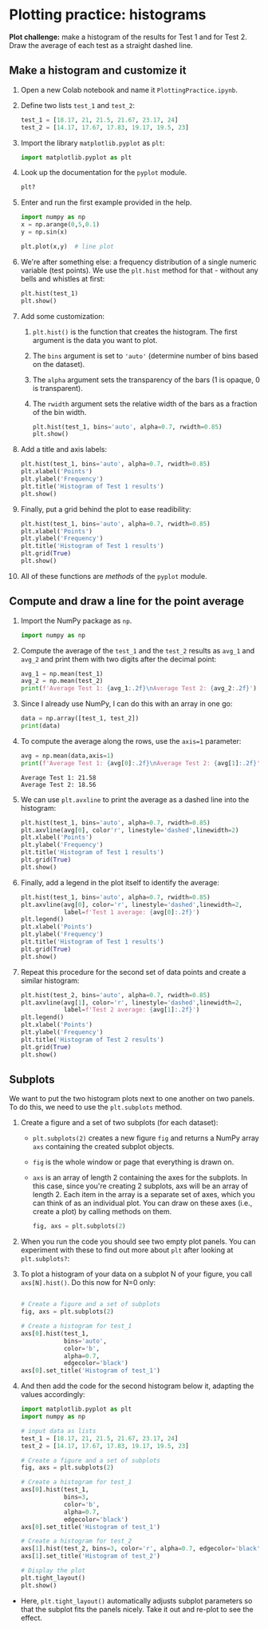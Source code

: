 #+property: header-args:python :results output :exports both :session *Python*
#+startup: overview hideblocks indent inlineimages
* Plotting practice: histograms

*Plot challenge:* make a histogram of the results for Test 1 and for
Test 2. Draw the average of each test as a straight dashed line.

** Make a histogram and customize it

1) Open a new Colab notebook and name it ~PlottingPractice.ipynb~.

2) Define two lists ~test_1~ and ~test_2~:
   #+begin_src python :results silent
     test_1 = [18.17, 21, 21.5, 21.67, 23.17, 24]
     test_2 = [14.17, 17.67, 17.83, 19.17, 19.5, 23]
   #+end_src

3) Import the library ~matplotlib.pyplot~ as ~plt~:
   #+begin_src python :results silent
     import matplotlib.pyplot as plt
   #+end_src

4) Look up the documentation for the ~pyplot~ module.
   #+begin_src python
     plt?
   #+end_src

5) Enter and run the first example provided in the help.
   #+begin_src python
     import numpy as np
     x = np.arange(0,5,0.1)
     y = np.sin(x)

     plt.plot(x,y)  # line plot
   #+end_src
   #+attr_latex: :width 400px
   [[../img/plt_demo.png]]

6) We're after something else: a frequency distribution of a single
   numeric variable (test points). We use the ~plt.hist~ method for
   that - without any bells and whistles at first:
   #+begin_src python
     plt.hist(test_1)
     plt.show()
   #+end_src
   #+attr_latex: :width 400px
   [[../img/hist_test.png]]

7) Add some customization:
   1) ~plt.hist()~ is the function that creates the histogram. The
      first argument is the data you want to plot.
   2) The ~bins~ argument is set to ~'auto'~ (determine number of bins
      based on the dataset).
   3) The ~alpha~ argument sets the transparency of the bars (1
      is opaque, 0 is transparent).
   4) The ~rwidth~ argument sets the relative width of the bars as a
      fraction of the bin width.
   #+begin_src python
     plt.hist(test_1, bins='auto', alpha=0.7, rwidth=0.85)
     plt.show()
   #+end_src
   #+attr_latex: :width 400px
   [[../img/hist_test_1.png]]

8) Add a title and axis labels:
   #+begin_src python
     plt.hist(test_1, bins='auto', alpha=0.7, rwidth=0.85)
     plt.xlabel('Points')
     plt.ylabel('Frequency')
     plt.title('Histogram of Test 1 results')
     plt.show()
   #+end_src
   #+attr_latex: :width 400px
   [[../img/hist_test_2.png]]

9) Finally, put a grid behind the plot to ease readibility:
   #+begin_src python
     plt.hist(test_1, bins='auto', alpha=0.7, rwidth=0.85)
     plt.xlabel('Points')
     plt.ylabel('Frequency')
     plt.title('Histogram of Test 1 results')
     plt.grid(True)
     plt.show()
   #+end_src
   #+attr_latex: :width 400px
   [[../img/hist_test_3.png]]

10) All of these functions are /methods/ of the ~pyplot~ module.

** Compute and draw a line for the point average

1) Import the NumPy package as ~np~.
   #+begin_src python :results silent
     import numpy as np
   #+end_src

2) Compute the average of the ~test_1~ and the ~test_2~ results as ~avg_1~
   and ~avg_2~ and print them with two digits after the decimal point:
   #+begin_src python :results output
     avg_1 = np.mean(test_1)
     avg_2 = np.mean(test_2)
     print(f'Average Test 1: {avg_1:.2f}\nAverage Test 2: {avg_2:.2f}')
   #+end_src

3) Since I already use NumPy, I can do this with an array in one go:
   #+begin_src python
     data = np.array([test_1, test_2])
     print(data)
   #+end_src

4) To compute the average along the rows, use the ~axis=1~ parameter:
   #+begin_src python
     avg = np.mean(data,axis=1)
     print(f'Average Test 1: {avg[0]:.2f}\nAverage Test 2: {avg[1]:.2f}')
   #+end_src

   #+RESULTS:
   : Average Test 1: 21.58
   : Average Test 2: 18.56

5) We can use ~plt.avxline~ to print the average as a dashed line into
   the histogram:
   #+begin_src python
     plt.hist(test_1, bins='auto', alpha=0.7, rwidth=0.85)
     plt.axvline(avg[0], color'r', linestyle='dashed',linewidth=2)
     plt.xlabel('Points')
     plt.ylabel('Frequency')
     plt.title('Histogram of Test 1 results')
     plt.grid(True)
     plt.show()
   #+end_src
   #+attr_latex: :width 400px
   [[../img/hist_avg_1.png]]

6) Finally, add a legend in the plot itself to identify the average:
   #+begin_src python
     plt.hist(test_1, bins='auto', alpha=0.7, rwidth=0.85)
     plt.axvline(avg[0], color='r', linestyle='dashed',linewidth=2,
                 label=f'Test 1 average: {avg[0]:.2f}')
     plt.legend()
     plt.xlabel('Points')
     plt.ylabel('Frequency')
     plt.title('Histogram of Test 1 results')
     plt.grid(True)
     plt.show()
   #+end_src
   #+attr_latex: :width 400px
   [[../img/hist_avg_2.png]]

7) Repeat this procedure for the second set of data points and create
   a similar histogram:
   #+begin_src python
     plt.hist(test_2, bins='auto', alpha=0.7, rwidth=0.85)
     plt.axvline(avg[1], color='r', linestyle='dashed',linewidth=2,
                 label=f'Test 2 average: {avg[1]:.2f}')
     plt.legend()
     plt.xlabel('Points')
     plt.ylabel('Frequency')
     plt.title('Histogram of Test 2 results')
     plt.grid(True)
     plt.show()
   #+end_src
   #+attr_latex: :width 400px
   [[../img/hist_avg_3.png]]

** Subplots

We want to put the two histogram plots next to one another on two
panels. To do this, we need to use the ~plt.subplots~ method.

1) Create a figure and a set of two subplots (for each dataset):
   - ~plt.subplots(2)~ creates a new figure ~fig~ and returns a NumPy
     array ~axs~ containing the created subplot objects.
   - ~fig~ is the whole window or page that everything is drawn
     on.
   - ~axs~ is an array of length 2 containing the axes for the
     subplots. In this case, since you're creating 2 subplots, axs
     will be an array of length 2. Each item in the array is a
     separate set of axes, which you can think of as an individual
     plot. You can draw on these axes (i.e., create a plot) by
     calling methods on them.
   #+begin_src python :results silent
     fig, axs = plt.subplots(2)
   #+end_src

2) When you run the code you should see two empty plot panels. You
   can experiment with these to find out more about ~plt~ after
   looking at ~plt.subplots?~:
   #+attr_latex: :width 400px
   [[../img/plt_panels.png]]

4) To plot a histogram of your data on a subplot N of your figure,
   you call ~axs[N].hist()~. Do this now for N=0 only:
   #+begin_src python

     # Create a figure and a set of subplots
     fig, axs = plt.subplots(2)

     # Create a histogram for test_1
     axs[0].hist(test_1,
                 bins='auto',
                 color='b',
                 alpha=0.7,
                 edgecolor='black')
     axs[0].set_title('Histogram of test_1')
   #+end_src
   #+attr_latex: :width 400px
   [[../img/sub_hist_1.png]]


5) And then add the code for the second histogram below it, adapting
   the values accordingly:
   #+begin_src python
     import matplotlib.pyplot as plt
     import numpy as np

     # input data as lists
     test_1 = [18.17, 21, 21.5, 21.67, 23.17, 24]
     test_2 = [14.17, 17.67, 17.83, 19.17, 19.5, 23]

     # Create a figure and a set of subplots
     fig, axs = plt.subplots(2)

     # Create a histogram for test_1
     axs[0].hist(test_1,
                 bins=3,
                 color='b',
                 alpha=0.7,
                 edgecolor='black')
     axs[0].set_title('Histogram of test_1')

     # Create a histogram for test_2
     axs[1].hist(test_2, bins=3, color='r', alpha=0.7, edgecolor='black')
     axs[1].set_title('Histogram of test_2')

     # Display the plot
     plt.tight_layout()
     plt.show()
   #+end_src
   #+attr_latex: :width 400px
   [[../img/sub_hist_2.png]]


- Here, ~plt.tight_layout()~ automatically adjusts subplot parameters so
  that the subplot fits the panels nicely. Take it out and re-plot to
  see the effect.

